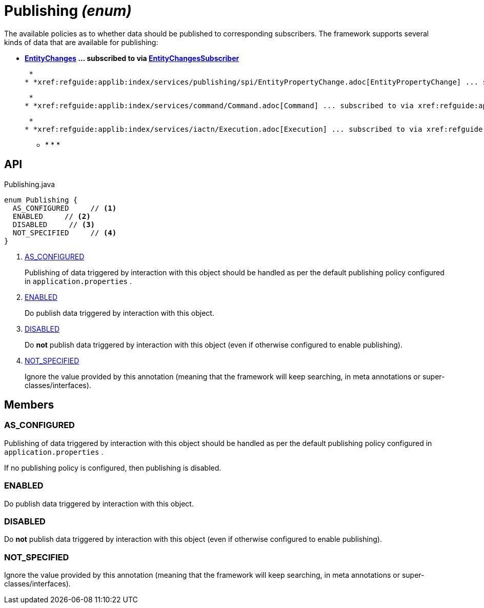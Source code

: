 = Publishing _(enum)_
:Notice: Licensed to the Apache Software Foundation (ASF) under one or more contributor license agreements. See the NOTICE file distributed with this work for additional information regarding copyright ownership. The ASF licenses this file to you under the Apache License, Version 2.0 (the "License"); you may not use this file except in compliance with the License. You may obtain a copy of the License at. http://www.apache.org/licenses/LICENSE-2.0 . Unless required by applicable law or agreed to in writing, software distributed under the License is distributed on an "AS IS" BASIS, WITHOUT WARRANTIES OR  CONDITIONS OF ANY KIND, either express or implied. See the License for the specific language governing permissions and limitations under the License.

The available policies as to whether data should be published to corresponding subscribers. The framework supports several kinds of data that are available for publishing:

* *xref:refguide:applib:index/services/publishing/spi/EntityChanges.adoc[EntityChanges] ... subscribed to via xref:refguide:applib:index/services/publishing/spi/EntityChangesSubscriber.adoc[EntityChangesSubscriber]*

 *
* *xref:refguide:applib:index/services/publishing/spi/EntityPropertyChange.adoc[EntityPropertyChange] ... subscribed to via xref:refguide:applib:index/services/publishing/spi/EntityPropertyChangeSubscriber.adoc[EntityPropertyChangeSubscriber]*

 *
* *xref:refguide:applib:index/services/command/Command.adoc[Command] ... subscribed to via xref:refguide:applib:index/services/publishing/spi/CommandSubscriber.adoc[CommandSubscriber]*

 *
* *xref:refguide:applib:index/services/iactn/Execution.adoc[Execution] ... subscribed to via xref:refguide:applib:index/services/publishing/spi/ExecutionSubscriber.adoc[ExecutionSubscriber]*

 ** * * * 

== API

[source,java]
.Publishing.java
----
enum Publishing {
  AS_CONFIGURED     // <.>
  ENABLED     // <.>
  DISABLED     // <.>
  NOT_SPECIFIED     // <.>
}
----

<.> xref:#AS_CONFIGURED[AS_CONFIGURED]
+
--
Publishing of data triggered by interaction with this object should be handled as per the default publishing policy configured in `application.properties` .
--
<.> xref:#ENABLED[ENABLED]
+
--
Do publish data triggered by interaction with this object.
--
<.> xref:#DISABLED[DISABLED]
+
--
Do *not* publish data triggered by interaction with this object (even if otherwise configured to enable publishing).
--
<.> xref:#NOT_SPECIFIED[NOT_SPECIFIED]
+
--
Ignore the value provided by this annotation (meaning that the framework will keep searching, in meta annotations or super-classes/interfaces).
--

== Members

[#AS_CONFIGURED]
=== AS_CONFIGURED

Publishing of data triggered by interaction with this object should be handled as per the default publishing policy configured in `application.properties` .

If no publishing policy is configured, then publishing is disabled.

[#ENABLED]
=== ENABLED

Do publish data triggered by interaction with this object.

[#DISABLED]
=== DISABLED

Do *not* publish data triggered by interaction with this object (even if otherwise configured to enable publishing).

[#NOT_SPECIFIED]
=== NOT_SPECIFIED

Ignore the value provided by this annotation (meaning that the framework will keep searching, in meta annotations or super-classes/interfaces).
